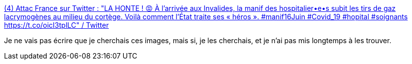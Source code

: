 :jbake-type: post
:jbake-status: published
:jbake-title: (4) Attac France sur Twitter : "LA HONTE ! 😡 À l’arrivée aux Invalides, la manif des hospitalier•e•s subit les tirs de gaz lacrymogènes au milieu du cortège. Voilà comment l’État traite ses « héros ». #manif16Juin #Covid_19 #hopital #soignants https://t.co/oicI3tplLC" / Twitter
:jbake-tags: france,police,violence,_mois_juin,_année_2020
:jbake-date: 2020-06-16
:jbake-depth: ../
:jbake-uri: shaarli/1592318154000.adoc
:jbake-source: https://nicolas-delsaux.hd.free.fr/Shaarli?searchterm=https%3A%2F%2Ftwitter.com%2Fattac_fr%2Fstatus%2F1272884970219077632&searchtags=france+police+violence+_mois_juin+_ann%C3%A9e_2020
:jbake-style: shaarli

https://twitter.com/attac_fr/status/1272884970219077632[(4) Attac France sur Twitter : "LA HONTE ! 😡 À l’arrivée aux Invalides, la manif des hospitalier•e•s subit les tirs de gaz lacrymogènes au milieu du cortège. Voilà comment l’État traite ses « héros ». #manif16Juin #Covid_19 #hopital #soignants https://t.co/oicI3tplLC" / Twitter]

Je ne vais pas écrire que je cherchais ces images, mais si, je les cherchais, et je n'ai pas mis longtemps à les trouver.
